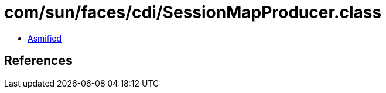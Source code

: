 = com/sun/faces/cdi/SessionMapProducer.class

 - link:SessionMapProducer-asmified.java[Asmified]

== References

